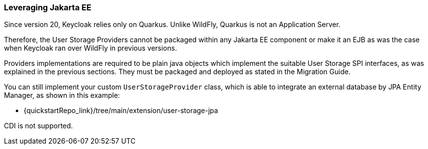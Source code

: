 
=== Leveraging Jakarta EE

Since version 20, Keycloak relies only on Quarkus. Unlike WildFly, Quarkus is not an Application Server.
ifeval::[{project_community}==true]
For more detail, see https://www.keycloak.org/migration/migrating-to-quarkus#_quarkus_is_not_an_application_server.
endif::[]

Therefore, the User Storage Providers cannot be packaged within any Jakarta EE component or make it an EJB as was the case when Keycloak ran over WildFly in previous versions.

Providers implementations are required to be plain java objects which implement the suitable User Storage SPI interfaces, as was explained in the previous sections. They must be packaged and deployed as stated in the Migration Guide.
ifeval::[{project_community}==true]
See https://www.keycloak.org/migration/migrating-to-quarkus#_migrating_custom_providers[Migrating custom providers].
endif::[]
ifeval::[{project_product}==true]
See {migration_link}migrating-providers[Migrating custom providers].
endif::[]

You can still implement your custom `UserStorageProvider` class, which is able to integrate an external database by JPA Entity Manager, as shown in this example:

  - {quickstartRepo_link}/tree/main/extension/user-storage-jpa

CDI is not supported.
